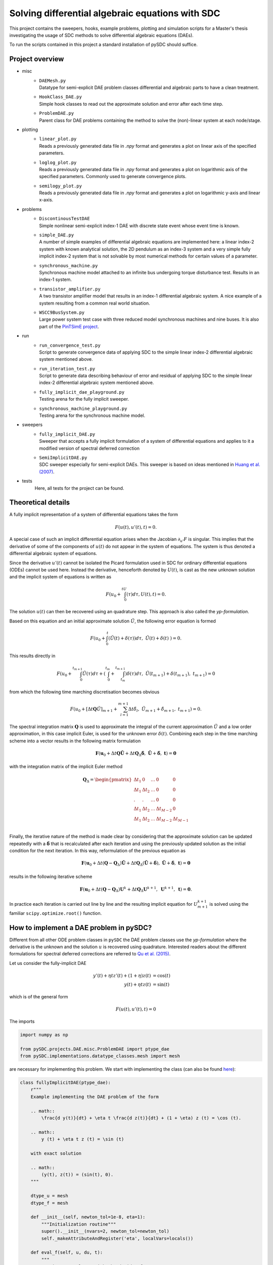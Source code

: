 Solving differential algebraic equations with SDC
==================================================

This project contains the sweepers, hooks, example problems, plotting and simulation scripts for a Master's thesis investigating the usage of SDC methods to solve differential algebraic equations (DAEs). 

To run the scripts contained in this project a standard installation of pySDC should suffice. 

Project overview 
----------------
- misc
    - | ``DAEMesh.py``
      | Datatype for semi-explicit DAE problem classes differential and algebraic parts to have a clean treatment.
    - | ``HookClass_DAE.py``  
      | Simple hook classes to read out the approximate solution and error after each time step.
    - | ``ProblemDAE.py``
      | Parent class for DAE problems containing the method to solve the (non)-linear system at each node/stage.

- plotting
    - | ``linear_plot.py``
      | Reads a previously generated data file in `.npy` format and generates a plot on linear axis of the specified parameters.
    - | ``loglog_plot.py``
      | Reads a previously generated data file in `.npy` format and generates a plot on logarithmic axis of the specified parameters. Commonly used to generate convergence plots.
    - | ``semilogy_plot.py``
      | Reads a previously generated data file in `.npy` format and generates a plot on logarithmic y-axis and linear x-axis. 

- problems
    - | ``DiscontinousTestDAE``
      | Simple nonlinear semi-explicit index-1 DAE with discrete state event whose event time is known.
    - | ``simple_DAE.py`` 
      | A number of simple examples of differential algebraic equations are implemented here: a linear index-2 system with known analytical solution, the 2D pendulum as an index-3 system and a very simple fully implicit index-2 system that is not solvable by most numerical methods for certain values of a parameter.
    - | ``synchronous_machine.py`` 
      | Synchronous machine model attached to an infinite bus undergoing torque disturbance test. Results in an index-1 system. 
    - | ``transistor_amplifier.py``
      | A two transistor amplifier model that results in an index-1 differential algebraic system. A nice example of a system resulting from a common real world situation.
    - | ``WSCC9BusSystem.py``
      | Large power system test case with three reduced model synchronous machines and nine buses. It is also part of the `PinTSimE project <https://github.com/Parallel-in-Time/pySDC/tree/master/pySDC/projects/PinTSimE>`_.

- run
    - | ``run_convergence_test.py`` 
      | Script to generate convergence data of applying SDC to the simple linear index-2 differential algebraic system mentioned above. 
    - | ``run_iteration_test.py`` 
      | Script to generate data describing behaviour of error and residual of applying SDC to the simple linear index-2 differential algebraic system mentioned above. 
    - | ``fully_implicit_dae_playground.py``
      | Testing arena for the fully implicit sweeper. 
    - | ``synchronous_machine_playground.py``
      | Testing arena for the synchronous machine model. 

- sweepers
    - | ``fully_implicit_DAE.py`` 
      | Sweeper that accepts a fully implicit formulation of a system of differential equations and applies to it a modified version of spectral deferred correction
    - | ``SemiImplicitDAE.py``
      | SDC sweeper especially for semi-explicit DAEs. This sweeper is based on ideas mentioned in `Huang et al. (2007) <https://www.sciencedirect.com/science/article/abs/pii/S0021999106003147>`_. 

- tests
    Here, all tests for the project can be found.
 
Theoretical details 
-------------------
A fully implicit representation of a system of differential equations takes the form 

.. math::
  
  \begin{eqnarray}
     F(u(t), u'(t), t) = 0.
  \end{eqnarray}

A special case of such an implicit differential equation arises when the Jacobian :math:`\partial_{u'}F` is singular. This implies that the derivative of some of the components of :math:`u(t)` do not appear in the system of equations. The system is thus denoted a differential algebraic system of equations. 

Since the derivative :math:`u'(t)` cannot be isolated the Picard formulation used in SDC for ordinary differential equations (ODEs) cannot be used here. Instead the derivative, henceforth denoted by :math:`U(t)`, is cast as the new unknown solution and the implicit system of equations is written as 

.. math::
  
  \begin{eqnarray}
     F\left(u_0+\int_0^tU(\tau)d\tau, U(t), t\right) = 0.
  \end{eqnarray}

The solution :math:`u(t)` can then be recovered using an quadrature step. This approach is also called the *yp-formulation*.

Based on this equation and an initial approximate solution :math:`\tilde{U}`, the following error equation is formed 

.. math::
  
  \begin{eqnarray}
     F\left(u_0+\int_0^t(\tilde{U}(t)+\delta(\tau))d\tau,\;\tilde{U}(t)+\delta(t)\;\right)=0.
  \end{eqnarray}

This results directly in 

.. math::
  
  \begin{eqnarray}
     F\left(u_0+\int_0^{t_{m+1}}\tilde{U}(\tau)d\tau +\left(\int_0^{t_m} + \int_{t_m}^{t_{m+1}}\right)\delta(\tau)d\tau ,\;\tilde{U}(t_{m+1})+\delta(t_{m+1}),\;t_{m+1}\right)=0
  \end{eqnarray}

from which the following time marching discretisation becomes obvious

.. math::
  
  \begin{eqnarray}
     F\left(u_0+[\Delta t\mathbf{Q}\tilde{U}]_{m+1} + \sum_{l=1}^{m+1}\Delta t\tilde{\delta}_l,\;\tilde{U}_{m+1}+\tilde{\delta}_{m+1},\;t_{m+1}\right) = 0.
  \end{eqnarray}

The spectral integration matrix :math:`\mathbf{Q}` is used to approximate the integral of the current approximation :math:`\tilde{U}` and a low order approximation, in this case implicit Euler, is used for the unknown error :math:`\delta(t)`.
Combining each step in the time marching scheme into a vector results in the following matrix formulation 

.. math::
  
  \begin{eqnarray}
     \mathbf{F}\left(\mathbf{u}_0+\Delta t\mathbf{Q}\tilde{\mathbf{U}} + \Delta t\mathbf{Q}_\Delta\tilde{\mathbf{\delta}},\;\tilde{\mathbf{U}}+\tilde{\mathbf{\delta}},\;\mathbf{t}\right) = \mathbf{0}
  \end{eqnarray}

with the integration matrix of the implicit Euler method 

.. math::

  \mathbf{Q}_\Delta=
    \begin{pmatrix}
    \Delta t_1&0&\dots&0&0\\
    \Delta t_1&\Delta t_2&\dots&0&0\\
    .&.&\dots&0&0\\
    \Delta t_1&\Delta t_2&\dots&\Delta t_{M-2}&0\\
    \Delta t_1&\Delta t_2&\dots&\Delta t_{M-2}&\Delta t_{M-1}\\
    \end{pmatrix}

Finally, the iterative nature of the method is made clear by considering that the approximate solution can be updated repeatedly with a :math:`\tilde{\mathbf{\delta}}` that is recalculated after each iteration and using the previously updated solution as the initial condition for the next iteration. In this way, reformulation of the previous equation as 

.. math::
  
  \begin{eqnarray}
     \mathbf{F}\left(\mathbf{u}_0+\Delta t(\mathbf{Q}-\mathbf{Q}_\Delta)\tilde{\mathbf{U}} + \Delta t\mathbf{Q}_\Delta(\tilde{\mathbf{U}} + \tilde{\mathbf{\delta}}),\;\tilde{\mathbf{U}}+\tilde{\mathbf{\delta}},\;\mathbf{t}\right) = \mathbf{0}
  \end{eqnarray}

results in the following iterative scheme

.. math::
  
  \begin{eqnarray}
     \mathbf{F}\left(\mathbf{u}_0+\Delta t(\mathbf{Q}-\mathbf{Q}_\Delta)\mathbf{U}^{k}+ \Delta t\mathbf{Q}_\Delta\mathbf{U}^{k+1},\;\mathbf{U}^{k+1},\;\mathbf{t}\right) = \mathbf{0}. 
  \end{eqnarray}

In practice each iteration is carried out line by line and the resulting implicit equation for :math:`U_{m+1}^{k+1}` is solved using the familiar ``scipy.optimize.root()`` function.

How to implement a DAE problem in pySDC?
----------------------------------------
Different from all other ODE problem classes in ``pySDC`` the DAE problem classes use the *yp-formulation* where the derivative is the unknown and the solution :math:`u` is recovered using quadrature. Interested readers about the different formulations for spectral deferred corrections are referred to `Qu et al. (2015) <https://link.springer.com/article/10.1007/s10915-015-0146-9>`_.

Let us consider the fully-implicit DAE

.. math::

  y' (t) + \eta t z' (t) + (1 + \eta) z (t) &= \cos (t) \\
  y (t) + \eta t z (t) &= \sin (t)

which is of the general form

.. math::
  
  \begin{eqnarray}
     F\left(u (t), u' (t), t\right) = 0
  \end{eqnarray}

The imports

.. code-block:: python

    import numpy as np

    from pySDC.projects.DAE.misc.ProblemDAE import ptype_dae
    from pySDC.implementations.datatype_classes.mesh import mesh

are necessary for implementing this problem. We start with implementing the class (can also be found `here <https://github.com/Parallel-in-Time/pySDC/blob/master/pySDC/projects/DAE/problems/simple_DAE.py#L214>`_):

.. code-block:: python

    class fullyImplicitDAE(ptype_dae):
        r"""
        Example implementing the DAE problem of the form

        .. math::
            \frac{d y(t)}{dt} + \eta t \frac{d z(t)}{dt} + (1 + \eta) z (t) = \cos (t).

        .. math::
            y (t) + \eta t z (t) = \sin (t)
        
        with exact solution

        .. math::
            (y(t), z(t)) = (sin(t), 0).
        """

        dtype_u = mesh
        dtype_f = mesh

        def __init__(self, newton_tol=1e-8, eta=1):
            """Initialization routine"""
            super().__init__(nvars=2, newton_tol=newton_tol)
            self._makeAttributeAndRegister('eta', localVars=locals())

        def eval_f(self, u, du, t):
            """
            Routine to evaluate right-hand side of DAE.

            Parameters
            ----------
            u : dtype_u
                Current values of the numerical solution at time t.
            du : dtype_u
                Current values of the derivative of the numerical solution at time t.
            t : float
                Current time of the numerical solution.

            Returns
            -------
            f : dtype_f
                Current value of the right-hand side of f.
            """

            f = self.dtype_f(self.init)
            f[:] = (
                u[0] + self.eta * t * u[1] - np.sin(t),
                du[0] + self.eta * t * du[1] + (1 + self.eta) * u[1] - np.cos(t),
            )
            return f

        def u_exact(self, t):
            """
            Routine for the exact solution.

            Parameters
            ----------
            t : float
                The time of the reference solution.

            Returns
            -------

            me : dtype_u
                The reference solution as mesh object containing two components.
            """
            me = self.dtype_u(self.init)
            me[:] = (np.sin(t), 0)
            return me

The problem class inherits from the parent ``ptype_dae`` that
has the ``solve_system`` method solving the (non)-linear system to find the root, i.e., updating the value of the unknown derivative. All DAE problem classes should therefore inherit from this class.
For this general type of DAEs the datatype ``mesh`` is used here for both, ``u`` and ``f``.
Further, the constructor requires at least the parameter ``newton_tol`` (the tolerance passed to the root solver). It is possible the set a default value (which is set to ``1e-8`` in the example above).
Possibly other problem-specific parameters are needed. Our example class also needs a constant ``eta`` set to :math:`1` and storing it as an attribute using ``self._makeAttributeAndRegister('eta', localVars=locals())``.
The system of DAEs consists of two equations, i.e., two unknowns. Thus, the number of variables ``nvars`` needs to be set to :math:`2`.

Implementing this system of equations the problem class also requires the ``eval_f`` method. As it can be seen, the method returns the right-hand side function :math:`F` of the DAE in the way to have a function for which the root is sought.

Since the exact solution is known for this problem, the method ``u_exact`` returns it for each time `t`.

The second large class of DAEs is the one of semi-explicit form

.. math::

  y' (t) &= f \left(y (t), z (t), t\right) \\
  0 &= g \left(y (t), z (t), t\right)

which is also called a *constrained differential equation*. :math:`y` is the differential variable and :math:`z` denotes the algebraic variable since no corresponding integration is in the problem.
We want to implement such an equation and consider the example

.. math::

  u_1' (t) &= (\alpha - \frac{1}{2 - t}) u_1 (t) + (2 - t) \alpha z (t) + \frac{3 - t}{2 - t}, \\
  u_2' (t) &= \frac{1 - \alpha}{t - 2} u_1 (t) - u_2 (t) + (\alpha - 1) z (t) + 2 e^t, \\
  0 &= (t + 2) u_1 (t) + (t^2 - 4) u_2 (t) - (t^2 + t - 2) e^t.

This example has two differential variables :math:`u_1`, :math:`u_2` (two differential equations) and one algebraic variable :math:`z` (thus one algebraic equation).
In ``pySDC`` defining a problem class for semi-explicit DAEs is slightly different to those of fully-implicit form. Additionally to ``numpy`` for the example the imports

.. code-block:: python

    from pySDC.projects.DAE.misc.ProblemDAE import ptype_dae
    from pySDC.projects.DAE.misc.DAEMesh import DAEMesh

are needed. Again, we start with implementing the class:

.. code-block:: python

    class semiExplicitDAE(ptype_dae):
        r"""
        Example implementing a semi-explicit DAE of the form

        .. math::
            \frac{d u_1 (t)}{dt} = (\alpha - \frac{1}{2 - t}) u_1 (t) + (2-t) \alpha z (t) + \frac{3 - t}{2 - t},

        .. math::
            \frac{d u_2 (t)}{dt} = \frac{1 - \alpha}{t - 2} u_1 (t) - u_2 (t) + (\alpha - 1) z (t) + 2 e^{t},

        .. math::
            0 = (t + 2) u_1 (t) + (t^{2} - 4) u_2 (t) - (t^{2} + t - 2) e^{t}.

        The exact solution of this system is

        .. math::
            u_1 (t) = u_2 (t) = e^{t},

        .. math::
            z (t) = -\frac{e^{t}}{2 - t}.
        """

        dtype_u = DAEMesh
        dtype_f = DAEMesh

        def __init__(self, newton_tol=1e-10, a=10.0):
            """Initialization routine"""
            super().__init__(nvars=3, newton_tol=newton_tol)
            self._makeAttributeAndRegister('a', localVars=locals())

        def eval_f(self, u, du, t):
            r"""
            Routine to evaluate the right-hand side of the problem.

            Parameters
            ----------
            u : dtype_u
                Current values of the numerical solution at time t.
            du : dtype_u
                Current values of the derivative of the numerical solution at time t.
            t : float
                Current time of the numerical solution.

            Returns
            -------
            f : dtype_f
                Current value of the right-hand side of f.
            """

            f = self.dtype_f(self.init)
            f.diff[:2] = (
                (self.a - 1 / (2 - t)) * u.diff[0] + (2 - t) * self.a * u.alg[0] + (3 - t) / (2 - t) * np.exp(t) - du.diff[0],
                (1 - self.a) / (t - 2) * u.diff[0] - u.diff[1] + (self.a - 1) * u.alg[0] + 2 * np.exp(t) - du.diff[1],
            )
            f.alg[0] = (t + 2) * u.diff[0] + (t**2 - 4) * u.diff[1] - (t**2 + t - 2) * np.exp(t)
            self.work_counters['rhs']()
            return f

        def u_exact(self, t):
            """
            Routine for the exact solution.

            Parameters
            ----------
            t : float
                The time of the reference solution.

            Returns
            -------
            me : dtype_u
                The reference solution as mesh object containing three components.
            """

            me = self.dtype_u(self.init)
            me.diff[:2] = (np.exp(t), np.exp(t))
            me.alg[0] = -np.exp(t) / (2 - t)
            return me

This problem class inherits again from ``ptype_dae``. In contrast, for the solution ``u`` and the right-hand side of the ``f``
a different datatype ``DAEMesh`` is used that allows to separate between the differential variables and the algebraic variables as well
as for the equations. The tolerance for the root solver is passed with a default value of ``1e-10`` and the number of unknowns is :math:`3`, i.e., ``nvars=3``.
The problem-specific parameter ``a`` has a default value of ``10.0``.

**Note:** Since ``ptype_dae`` already uses the ``DAEMesh`` datatype the initialisation

.. code-block:: python

    dtype_u = DAEMesh
    dtype_f = DAEMesh

can be skipped.

In the ``eval_f`` method the equations and the variables are now separated using the components of the ``DAEMesh``. Recall that ``eval_f`` returns the right-hand side function so that we have a root problem. However, for this semi-explicit DAE this is not the case, but we can change that by rewriting the system to

.. math::

  0 &= f \left(y (t), z (t), t\right) - y' (t) \\
  0 &= g \left(y (t), z (t), t\right).

In the example above the differential variables are :math:`u_1` and :math:`u_2` which can be accessed using ``u.diff[0]`` and ``u.diff[1]``.
The algebraic variable :math:`z` is stored in ``u.alg[0]``. The corresponding derivatives for :math:`u_1` and :math:`u_2` are stored in ``du.diff[0]`` and ``du.diff[1]``.
It is also possible to separate the differential and algebraic equations by assigning the corresponding equations to ``f.diff[0]`` and ``f.diff[1]``, and ``f.alg[0]``, respectively.

In the same way the method ``u_exact`` to access the exact solution can be implemented.

The problem class of the example can be found `here <https://github.com/Parallel-in-Time/pySDC/blob/master/pySDC/projects/DAE/problems/simple_DAE.py#L122>`_.
